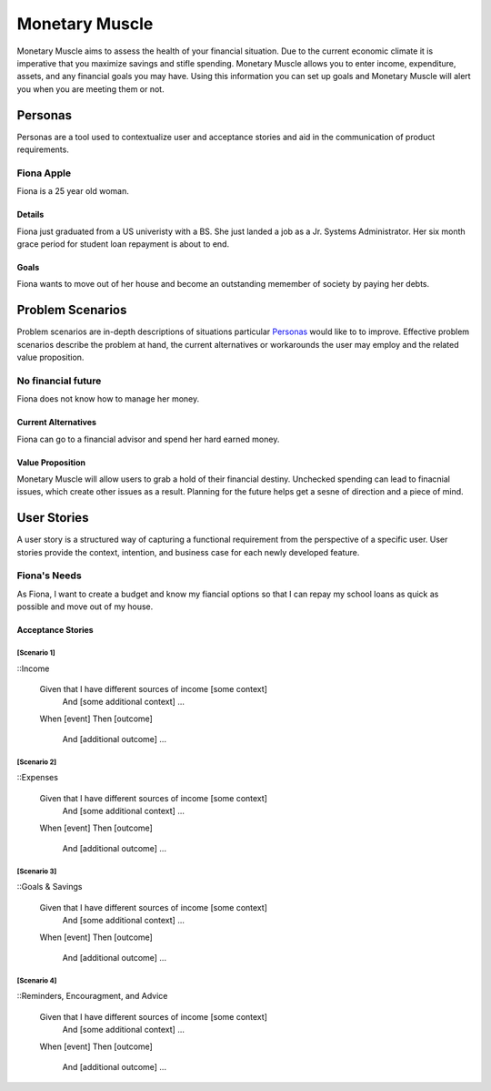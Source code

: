 ==============
Monetary Muscle
==============
Monetary Muscle aims to assess the health of your financial situation. Due to the current economic climate
it is imperative that you maximize savings and stifle spending. Monetary Muscle allows you to enter income, 
expenditure, assets, and any financial goals you may have. Using this information you can set up goals and 
Monetary Muscle will alert you when you are meeting them or not.


Personas
========

Personas are a tool used to contextualize user and acceptance stories and aid
in the communication of product requirements.

Fiona Apple
--------------

Fiona is a 25 year old woman.

Details
^^^^^^^

Fiona just graduated from a US univeristy with a BS. She just landed a job as a Jr. Systems Administrator. 
Her six month grace period for student loan repayment is about to end.

Goals
^^^^^

Fiona wants to move out of her house and become an outstanding memember of society by paying her debts.

Problem Scenarios
=================

Problem scenarios are in-depth descriptions of situations particular
`Personas`_ would like to to improve. Effective problem scenarios describe the
problem at hand, the current alternatives or workarounds the user may employ
and the related value proposition.

No financial future
-----------------------

Fiona does not know how to manage her money.

Current Alternatives
^^^^^^^^^^^^^^^^^^^^

Fiona can go to a financial advisor and spend her hard earned money.

Value Proposition
^^^^^^^^^^^^^^^^^

Monetary Muscle will allow users to grab a hold of their financial destiny. Unchecked spending
can lead to finacnial issues, which create other issues as a result. Planning for the future 
helps get a sesne of direction and a piece of mind.

User Stories
============

A user story is a structured way of capturing a functional requirement from the
perspective of a specific user. User stories provide the context, intention,
and business case for each newly developed feature.

Fiona's Needs
------------

As Fiona, I want to create a budget and know my fiancial options so that I can repay my school loans 
as quick as possible and move out of my house.

Acceptance Stories
^^^^^^^^^^^^^^^^^^

[Scenario 1]
```````````````````````

::Income 

    Given that I have different sources of income [some context]
        And [some additional context]
        ...
    When [event]
    Then [outcome]
        And [additional outcome]
        ...
[Scenario 2]
```````````````````````

::Expenses 

    Given that I have different sources of income [some context]
        And [some additional context]
        ...
    When [event]
    Then [outcome]
        And [additional outcome]
        ...
[Scenario 3]
```````````````````````

::Goals & Savings

    Given that I have different sources of income [some context]
        And [some additional context]
        ...
    When [event]
    Then [outcome]
        And [additional outcome]
        ...
[Scenario 4]
```````````````````````

::Reminders, Encouragment, and Advice

    Given that I have different sources of income [some context]
        And [some additional context]
        ...
    When [event]
    Then [outcome]
        And [additional outcome]
        ...
